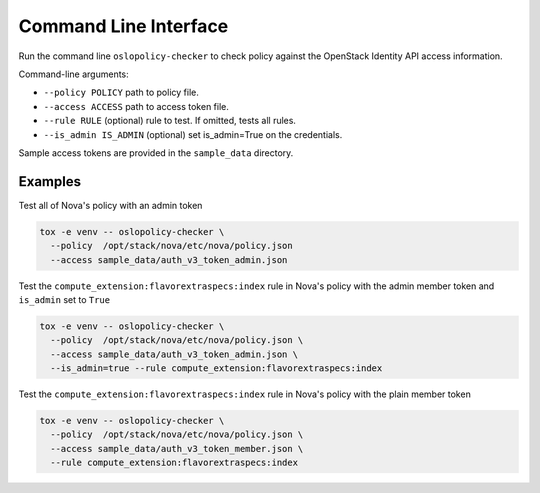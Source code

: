 ======================
Command Line Interface
======================

Run the command line ``oslopolicy-checker`` to check policy against the
OpenStack Identity API access information.

Command-line arguments:

* ``--policy POLICY`` path to policy file.
* ``--access ACCESS`` path to access token file.
* ``--rule RULE`` (optional) rule to test.  If omitted, tests all rules.
* ``--is_admin IS_ADMIN`` (optional) set is_admin=True on the credentials.

Sample access tokens are provided in the ``sample_data`` directory.

Examples
--------

Test all of Nova's policy with an admin token

.. code-block:: bash

   tox -e venv -- oslopolicy-checker \
     --policy  /opt/stack/nova/etc/nova/policy.json
     --access sample_data/auth_v3_token_admin.json

Test the ``compute_extension:flavorextraspecs:index`` rule in Nova's policy
with the admin member token and ``is_admin`` set to ``True``

.. code-block:: bash

   tox -e venv -- oslopolicy-checker \
     --policy  /opt/stack/nova/etc/nova/policy.json \
     --access sample_data/auth_v3_token_admin.json \
     --is_admin=true --rule compute_extension:flavorextraspecs:index

Test the ``compute_extension:flavorextraspecs:index`` rule in Nova's policy
with the plain member token

.. code-block:: bash

   tox -e venv -- oslopolicy-checker \
     --policy  /opt/stack/nova/etc/nova/policy.json \
     --access sample_data/auth_v3_token_member.json \
     --rule compute_extension:flavorextraspecs:index
